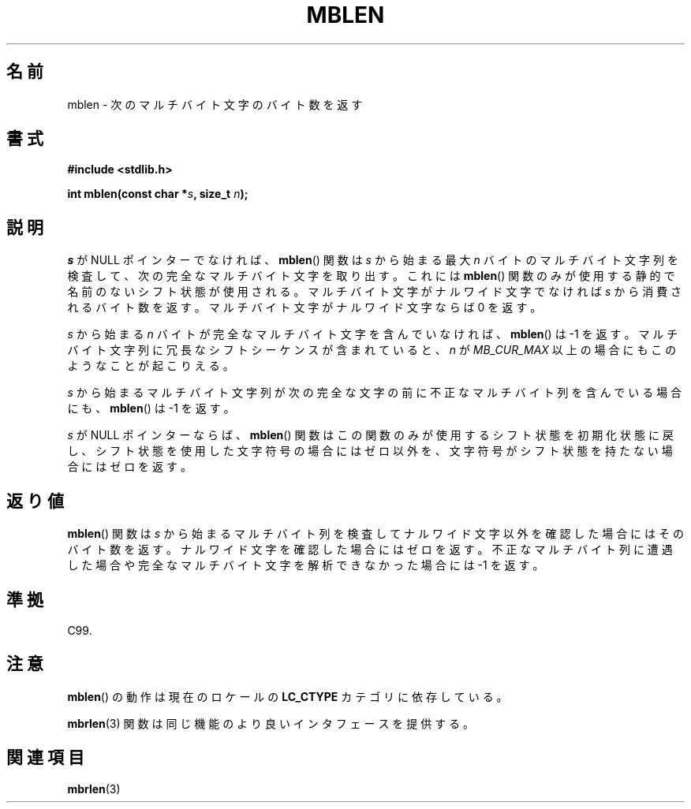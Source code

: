 .\" Copyright (c) Bruno Haible <haible@clisp.cons.org>
.\"
.\" This is free documentation; you can redistribute it and/or
.\" modify it under the terms of the GNU General Public License as
.\" published by the Free Software Foundation; either version 2 of
.\" the License, or (at your option) any later version.
.\"
.\" References consulted:
.\"   GNU glibc-2 source code and manual
.\"   Dinkumware C library reference http://www.dinkumware.com/
.\"   OpenGroup's Single UNIX specification http://www.UNIX-systems.org/online.html
.\"   ISO/IEC 9899:1999
.\"
.\"*******************************************************************
.\"
.\" This file was generated with po4a. Translate the source file.
.\"
.\"*******************************************************************
.TH MBLEN 3 1999\-07\-25 GNU "Linux Programmer's Manual"
.SH 名前
mblen \- 次のマルチバイト文字のバイト数を返す
.SH 書式
.nf
\fB#include <stdlib.h>\fP
.sp
\fBint mblen(const char *\fP\fIs\fP\fB, size_t \fP\fIn\fP\fB);\fP
.fi
.SH 説明
\fIs\fP が NULL ポインターでなければ、 \fBmblen\fP()  関数は \fIs\fP から始まる最大 \fIn\fP
バイトのマルチバイト文字列を検査して、 次の完全なマルチバイト文字を取り出す。これには \fBmblen\fP()
関数のみが使用する静的で名前のないシフト状態が使用される。 マルチバイト文字がナルワイド文字でなければ \fIs\fP から消費される
バイト数を返す。マルチバイト文字がナルワイド文字ならば 0 を返す。
.PP
\fIs\fP から始まる \fIn\fP バイトが完全なマルチバイト文字を含んで いなければ、 \fBmblen\fP()  は \-1 を返す。マルチバイト文字列
に冗長なシフトシーケンスが含まれていると、 \fIn\fP が \fIMB_CUR_MAX\fP 以上の場合にも このようなことが起こりえる。
.PP
\fIs\fP から始まるマルチバイト文字列が次の完全な文字の前に 不正なマルチバイト列を含んでいる場合にも、 \fBmblen\fP()  は \-1 を返す。
.PP
.\" The Dinkumware doc and the Single UNIX specification say this, but
.\" glibc doesn't implement this.
\fIs\fP が NULL ポインターならば、 \fBmblen\fP()  関数はこの関数のみが
使用するシフト状態を初期化状態に戻し、シフト状態を使用した文字符号の場合に はゼロ以外を、文字符号がシフト状態を持たない場合にはゼロを返す。
.SH 返り値
\fBmblen\fP()  関数は \fIs\fP から始まるマルチバイト列を検査して ナルワイド文字以外を確認した場合にはそのバイト数を返す。
ナルワイド文字を確認した場合にはゼロを返す。不正なマルチバイト列に 遭遇した場合や完全なマルチバイト文字を解析できなかった場合には \-1 を返す。
.SH 準拠
C99.
.SH 注意
\fBmblen\fP()  の動作は現在のロケールの \fBLC_CTYPE\fP カテゴリに依存している。
.PP
\fBmbrlen\fP(3)  関数は同じ機能のより良いインタフェースを提供する。
.SH 関連項目
\fBmbrlen\fP(3)
